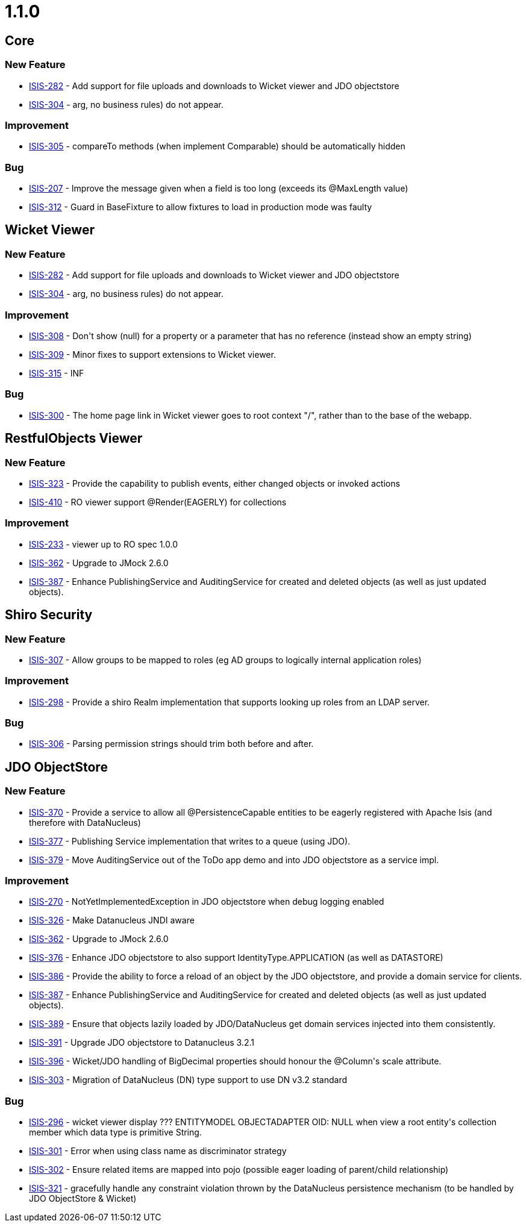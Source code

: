 = 1.1.0
:notice: licensed to the apache software foundation (asf) under one or more contributor license agreements. see the notice file distributed with this work for additional information regarding copyright ownership. the asf licenses this file to you under the apache license, version 2.0 (the "license"); you may not use this file except in compliance with the license. you may obtain a copy of the license at. http://www.apache.org/licenses/license-2.0 . unless required by applicable law or agreed to in writing, software distributed under the license is distributed on an "as is" basis, without warranties or  conditions of any kind, either express or implied. see the license for the specific language governing permissions and limitations under the license.
:page-partial:



== Core

=== New Feature

* link:https://issues.apache.org/jira/browse/ISIS-282[ISIS-282] - Add support for file uploads and downloads to Wicket viewer and JDO objectstore
* link:https://issues.apache.org/jira/browse/ISIS-304[ISIS-304] - arg, no business rules) do not appear.


=== Improvement

* link:https://issues.apache.org/jira/browse/ISIS-305[ISIS-305] - compareTo methods (when implement Comparable) should be automatically hidden


=== Bug

* link:https://issues.apache.org/jira/browse/ISIS-207[ISIS-207] - Improve the message given when a field is too long (exceeds its @MaxLength value)
* link:https://issues.apache.org/jira/browse/ISIS-312[ISIS-312] - Guard in BaseFixture to allow fixtures to load in production mode was faulty



== Wicket Viewer


=== New Feature

* link:https://issues.apache.org/jira/browse/ISIS-282[ISIS-282] - Add support for file uploads and downloads to Wicket viewer and JDO objectstore
* link:https://issues.apache.org/jira/browse/ISIS-304[ISIS-304] - arg, no business rules) do not appear.


=== Improvement

* link:https://issues.apache.org/jira/browse/ISIS-308[ISIS-308] - Don&#39;t show (null) for a property or a parameter that has no reference (instead show an empty string)
* link:https://issues.apache.org/jira/browse/ISIS-309[ISIS-309] - Minor fixes to support extensions to Wicket viewer.
* link:https://issues.apache.org/jira/browse/ISIS-315[ISIS-315] - INF


=== Bug

* link:https://issues.apache.org/jira/browse/ISIS-300[ISIS-300] - The home page link in Wicket viewer goes to root context &quot;/&quot;, rather than to the base of the webapp.







== RestfulObjects Viewer



=== New Feature

* link:https://issues.apache.org/jira/browse/ISIS-323[ISIS-323] - Provide the capability to publish events, either changed objects or invoked actions
* link:https://issues.apache.org/jira/browse/ISIS-410[ISIS-410] - RO viewer support @Render(EAGERLY) for collections


=== Improvement

* link:https://issues.apache.org/jira/browse/ISIS-233[ISIS-233] - viewer up to RO spec 1.0.0
* link:https://issues.apache.org/jira/browse/ISIS-362[ISIS-362] - Upgrade to JMock 2.6.0
* link:https://issues.apache.org/jira/browse/ISIS-387[ISIS-387] - Enhance PublishingService and AuditingService for created and deleted objects (as well as just updated objects).




== Shiro Security




=== New Feature

* link:https://issues.apache.org/jira/browse/ISIS-307[ISIS-307] - Allow groups to be mapped to roles (eg AD groups to logically internal application roles)


=== Improvement

* link:https://issues.apache.org/jira/browse/ISIS-298[ISIS-298] - Provide a shiro Realm implementation that supports looking up roles from an LDAP server.


=== Bug

* link:https://issues.apache.org/jira/browse/ISIS-306[ISIS-306] - Parsing permission strings should trim both before and after.






== JDO ObjectStore



=== New Feature

* link:https://issues.apache.org/jira/browse/ISIS-370[ISIS-370] - Provide a service to allow all @PersistenceCapable entities to be eagerly registered with Apache Isis (and therefore with DataNucleus)
* link:https://issues.apache.org/jira/browse/ISIS-377[ISIS-377] - Publishing Service implementation that writes to a queue (using JDO).
* link:https://issues.apache.org/jira/browse/ISIS-379[ISIS-379] - Move AuditingService out of the ToDo app demo and into JDO objectstore as a service impl.





=== Improvement

* link:https://issues.apache.org/jira/browse/ISIS-270[ISIS-270] - NotYetImplementedException in JDO objectstore when debug logging enabled
* link:https://issues.apache.org/jira/browse/ISIS-326[ISIS-326] - Make Datanucleus JNDI aware
* link:https://issues.apache.org/jira/browse/ISIS-362[ISIS-362] - Upgrade to JMock 2.6.0
* link:https://issues.apache.org/jira/browse/ISIS-376[ISIS-376] - Enhance JDO objectstore to also support IdentityType.APPLICATION (as well as DATASTORE)
* link:https://issues.apache.org/jira/browse/ISIS-386[ISIS-386] - Provide the ability to force a reload of an object by the JDO objectstore, and provide a domain service for clients.
* link:https://issues.apache.org/jira/browse/ISIS-387[ISIS-387] - Enhance PublishingService and AuditingService for created and deleted objects (as well as just updated objects).
* link:https://issues.apache.org/jira/browse/ISIS-389[ISIS-389] - Ensure that objects lazily loaded by JDO/DataNucleus get domain services injected into them consistently.
* link:https://issues.apache.org/jira/browse/ISIS-391[ISIS-391] - Upgrade JDO objectstore to Datanucleus 3.2.1
* link:https://issues.apache.org/jira/browse/ISIS-396[ISIS-396] - Wicket/JDO handling of BigDecimal properties should honour the @Column&#39;s scale attribute.
* link:https://issues.apache.org/jira/browse/ISIS-303[ISIS-303] - Migration of DataNucleus (DN) type support to use DN v3.2 standard






=== Bug

* link:https://issues.apache.org/jira/browse/ISIS-296[ISIS-296] - wicket viewer display ??? ENTITYMODEL OBJECTADAPTER OID: NULL when view a root entity&#39;s  collection member which data type is primitive String.
* link:https://issues.apache.org/jira/browse/ISIS-301[ISIS-301] - Error when using class name as discriminator strategy
* link:https://issues.apache.org/jira/browse/ISIS-302[ISIS-302] - Ensure related items are mapped into pojo (possible eager loading of parent/child relationship)
* link:https://issues.apache.org/jira/browse/ISIS-321[ISIS-321] - gracefully handle any constraint violation thrown by the DataNucleus persistence mechanism (to be handled by JDO ObjectStore &amp; Wicket)






